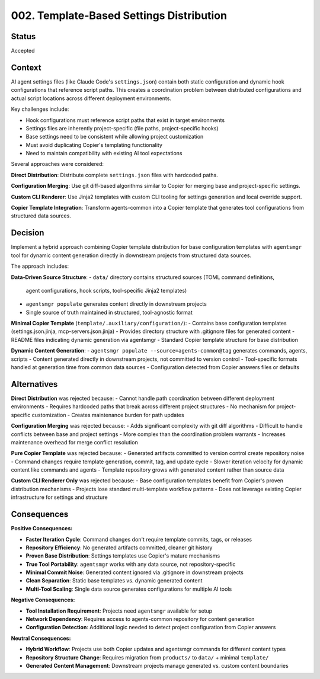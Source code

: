 *******************************************************************************
002. Template-Based Settings Distribution
*******************************************************************************

Status
===============================================================================

Accepted

Context
===============================================================================

AI agent settings files (like Claude Code's ``settings.json``) contain both 
static configuration and dynamic hook configurations that reference script paths. 
This creates a coordination problem between distributed configurations and actual 
script locations across different deployment environments.

Key challenges include:

* Hook configurations must reference script paths that exist in target environments
* Settings files are inherently project-specific (file paths, project-specific hooks)
* Base settings need to be consistent while allowing project customization
* Must avoid duplicating Copier's templating functionality
* Need to maintain compatibility with existing AI tool expectations

Several approaches were considered:

**Direct Distribution**: Distribute complete ``settings.json`` files with hardcoded paths.

**Configuration Merging**: Use git diff-based algorithms similar to Copier for 
merging base and project-specific settings.

**Custom CLI Renderer**: Use Jinja2 templates with custom CLI tooling for 
settings generation and local override support.

**Copier Template Integration**: Transform agents-common into a Copier template 
that generates tool configurations from structured data sources.

Decision
===============================================================================

Implement a hybrid approach combining Copier template distribution for base 
configuration templates with ``agentsmgr`` tool for dynamic content generation 
directly in downstream projects from structured data sources.

The approach includes:

**Data-Driven Source Structure**:
- ``data/`` directory contains structured sources (TOML command definitions, 
  agent configurations, hook scripts, tool-specific Jinja2 templates)
- ``agentsmgr populate`` generates content directly in downstream projects
- Single source of truth maintained in structured, tool-agnostic format

**Minimal Copier Template** (``template/.auxiliary/configuration/``):
- Contains base configuration templates (settings.json.jinja, mcp-servers.json.jinja)
- Provides directory structure with .gitignore files for generated content
- README files indicating dynamic generation via agentsmgr
- Standard Copier template structure for base distribution

**Dynamic Content Generation**:
- ``agentsmgr populate --source=agents-common@tag`` generates commands, agents, scripts
- Content generated directly in downstream projects, not committed to version control
- Tool-specific formats handled at generation time from common data sources
- Configuration detected from Copier answers files or defaults

Alternatives
===============================================================================

**Direct Distribution** was rejected because:
- Cannot handle path coordination between different deployment environments
- Requires hardcoded paths that break across different project structures  
- No mechanism for project-specific customization
- Creates maintenance burden for path updates

**Configuration Merging** was rejected because:
- Adds significant complexity with git diff algorithms
- Difficult to handle conflicts between base and project settings
- More complex than the coordination problem warrants
- Increases maintenance overhead for merge conflict resolution

**Pure Copier Template** was rejected because:
- Generated artifacts committed to version control create repository noise
- Command changes require template generation, commit, tag, and update cycle
- Slower iteration velocity for dynamic content like commands and agents
- Template repository grows with generated content rather than source data

**Custom CLI Renderer Only** was rejected because:
- Base configuration templates benefit from Copier's proven distribution mechanisms
- Projects lose standard multi-template workflow patterns
- Does not leverage existing Copier infrastructure for settings and structure

Consequences
===============================================================================

**Positive Consequences:**

* **Faster Iteration Cycle**: Command changes don't require template commits, tags, or releases
* **Repository Efficiency**: No generated artifacts committed, cleaner git history
* **Proven Base Distribution**: Settings templates use Copier's mature mechanisms
* **True Tool Portability**: ``agentsmgr`` works with any data source, not repository-specific
* **Minimal Commit Noise**: Generated content ignored via .gitignore in downstream projects
* **Clean Separation**: Static base templates vs. dynamic generated content
* **Multi-Tool Scaling**: Single data source generates configurations for multiple AI tools

**Negative Consequences:**

* **Tool Installation Requirement**: Projects need ``agentsmgr`` available for setup
* **Network Dependency**: Requires access to agents-common repository for content generation
* **Configuration Detection**: Additional logic needed to detect project configuration from Copier answers

**Neutral Consequences:**

* **Hybrid Workflow**: Projects use both Copier updates and agentsmgr commands for different content types
* **Repository Structure Change**: Requires migration from ``products/`` to ``data/`` + minimal ``template/``
* **Generated Content Management**: Downstream projects manage generated vs. custom content boundaries